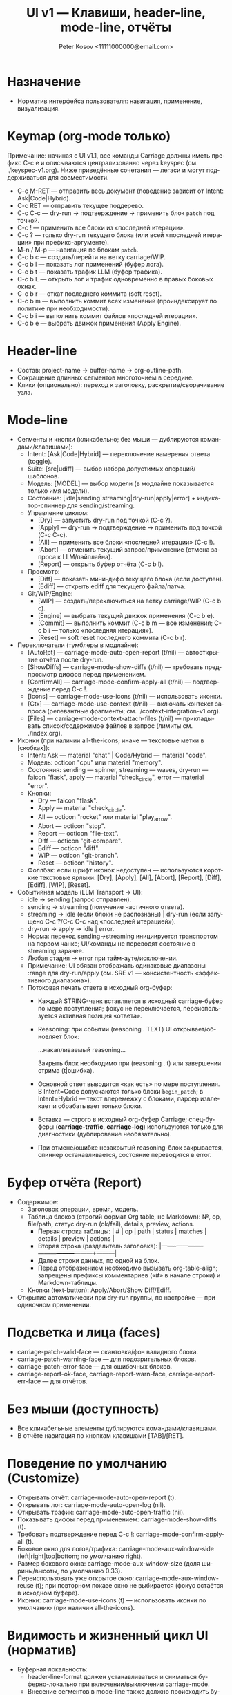 #+title: UI v1 — Клавиши, header-line, mode-line, отчёты
#+author: Peter Kosov <11111000000@email.com>
#+language: ru
#+options: toc:2 num:t

* Назначение
- Норматив интерфейса пользователя: навигация, применение, визуализация.

* Keymap (org-mode только)
Примечание: начиная с UI v1.1, все команды Carriage должны иметь префикс C-c e и описываются централизованно через keyspec (см. ./keyspec-v1.org). Ниже приведённые сочетания — легаси и могут поддерживаться для совместимости.

- C-c M-RET — отправить весь документ (поведение зависит от Intent: Ask|Code|Hybrid).
- C-c RET — отправить текущее поддерево.
- C-c C-c — dry-run → подтверждение → применить блок =patch= под точкой.
- C-c ! — применить все блоки из «последней итерации».
- C-c ? — только dry-run текущего блока (или всей «последней итерации» при префикс-аргументе).
- M-n / M-p — навигация по блокам =patch=.
- C-c b c — создать/перейти на ветку carriage/WIP.
- C-c b l — показать лог применений (буфер лога).
- C-c b t — показать трафик LLM (буфер трафика).
- C-c b L — открыть лог и трафик одновременно в правых боковых окнах.
- C-c b r — откат последнего коммита (soft reset).
- C-c b m — выполнить коммит всех изменений (проиндексирует по политике при необходимости).
- C-c b i — выполнить коммит файлов «последней итерации».
- C-c b e — выбрать движок применения (Apply Engine).

* Header-line
- Состав: project-name → buffer-name → org-outline-path.
- Сокращение длинных сегментов многоточием в середине.
- Клики (опционально): переход к заголовку, раскрытие/сворачивание узла.

* Mode-line
- Сегменты и кнопки (кликабельно; без мыши — дублируются командами/клавишами):
  - Intent: [Ask|Code|Hybrid] — переключение намерения ответа (toggle).
  - Suite: [sre|udiff] — выбор набора допустимых операций/шаблонов.
  - Модель: [MODEL] — выбор модели (в модлайне показывается только имя модели).
  - Состояние: [idle|sending|streaming|dry-run|apply|error] + индикатор-спиннер для sending/streaming.
  - Управление циклом:
    - [Dry] — запустить dry-run под точкой (C-c ?).
    - [Apply] — dry-run → подтверждение → применить под точкой (C-c C-c).
    - [All] — применить все блоки «последней итерации» (C-c !).
    - [Abort] — отменить текущий запрос/применение (отмена запроса к LLM/пайплайна).
    - [Report] — открыть буфер отчёта (C-c b l).
  - Просмотр:
    - [Diff] — показать мини-дифф текущего блока (если доступен).
    - [Ediff] — открыть ediff для текущего файла/патча.
  - Git/WIP/Engine:
    - [WIP] — создать/переключиться на ветку carriage/WIP (C-c b c).
    - [Engine] — выбрать текущий движок применения (C-c b e).
    - [Commit] — выполнить коммит (C-c b m — все изменения; C-c b i — только «последняя итерация»).
    - [Reset] — soft reset последнего коммита (C-c b r).

- Переключатели (тумблеры в модлайне):
  - [AutoRpt] — carriage-mode-auto-open-report (t/nil) — автооткрытие отчёта после dry-run.
  - [ShowDiffs] — carriage-mode-show-diffs (t/nil) — требовать предпросмотр диффов перед применением.
  - [ConfirmAll] — carriage-mode-confirm-apply-all (t/nil) — подтверждение перед C-c !.
  - [Icons] — carriage-mode-use-icons (t/nil) — использовать иконки.
  - [Ctx] — carriage-mode-use-context (t/nil) — включать контекст запроса (релевантные фрагменты; см. ./context-integration-v1.org).
  - [Files] — carriage-mode-context-attach-files (t/nil) — прикладывать список/содержимое файлов в запрос (лимиты см. ./index.org).

- Иконки (при наличии all-the-icons; иначе — текстовые метки в [скобках]):
  - Intent: Ask — material "chat" | Code/Hybrid — material "code".
  - Модель: octicon "cpu" или material "memory".
  - Состояния: sending — spinner, streaming — waves, dry-run — faicon "flask", apply — material "check_circle", error — material "error".
  - Кнопки:
    - Dry — faicon "flask".
    - Apply — material "check_circle".
    - All — octicon "rocket" или material "play_arrow".
    - Abort — octicon "stop".
    - Report — octicon "file-text".
    - Diff — octicon "git-compare".
    - Ediff — octicon "diff".
    - WIP — octicon "git-branch".
    - Reset — octicon "history".
  - Фоллбэк: если шрифт иконок недоступен — используются короткие текстовые ярлыки: [Dry], [Apply], [All], [Abort], [Report], [Diff], [Ediff], [WIP], [Reset].

- Событийная модель (LLM Transport → UI):  
  - idle → sending (запрос отправлен).
  - sending → streaming (получение частичного ответа).
  - streaming → idle (если блоки не распознаны) | dry-run (если запущено C-c ?/C-c C-c над «последней итерацией»).
  - dry-run → apply → idle | error.
  - Норма: переход sending→streaming инициируется транспортом на первом чанке; UI/команды не переводят состояние в streaming заранее.
  - Любая стадия → error при тайм-ауте/исключении.
  - Примечание: UI обязан отображать одинаковые диапазоны :range для dry-run/apply (см. SRE v1 — консистентность «эффективного диапазона»).
  - Потоковая печать ответа в исходный org-буфер:
    - Каждый STRING-чанк вставляется в исходный carriage-буфер по мере поступления; фокус не переключается, переиспользуется активная позиция «ответа».
    - Reasoning: при событии (reasoning . TEXT) UI открывает/обновляет блок:
      #+begin_reasoning
      …накапливаемый reasoning…
      #+end_reasoning
      Закрыть блок необходимо при (reasoning . t) или завершении стрима (t|ошибка).
    - Основной ответ выводится «как есть» по мере поступления. В Intent=Code допускаются только блоки =begin_patch=; в Intent=Hybrid — текст вперемежку с блоками, парсер извлекает и обрабатывает только блоки.
    - Вставка — строго в исходный org-буфер Carriage; спец-буферы (*carriage-traffic*, *carriage-log*) используются только для диагностики (дублирование необязательно).
    - При отмене/ошибке незакрытый reasoning-блок закрывается, спиннер останавливается, состояние переводится в error.

* Буфер отчёта (Report)
- Содержимое:
  - Заголовок операции, время, модель.
  - Таблица блоков (строгий формат Org table, не Markdown): №, op, file/path, статус dry-run (ok/fail), details, preview, actions.
    - Первая строка таблицы: | # | op | path | status | matches | details | preview | actions |
    - Вторая строка (разделитель заголовка): |---+----+------+--------+---------+---------+---------+---------|
    - Далее строки данных, по одной на блок.
    - Перед отображением необходимо вызывать org-table-align; запрещены префиксы комментариев («#» в начале строки) и Markdown-таблицы.
  - Кнопки (text-button): Apply/Abort/Show Diff/Ediff.
- Открытие автоматически при dry-run группы, по настройке — при одиночном применении.

* Подсветка и лица (faces)
- carriage-patch-valid-face — окантовка/фон валидного блока.
- carriage-patch-warning-face — для подозрительных блоков.
- carriage-patch-error-face — для ошибочных блоков.
- carriage-report-ok-face, carriage-report-warn-face, carriage-report-err-face — для отчётов.

* Без мыши (доступность)
- Все кликабельные элементы дублируются командами/клавишами.
- В отчёте навигация по кнопкам клавишами [TAB]/[RET].

* Поведение по умолчанию (Customize)
- Открывать отчёт: carriage-mode-auto-open-report (t).
- Открывать лог: carriage-mode-auto-open-log (nil).
- Открывать трафик: carriage-mode-auto-open-traffic (nil).
- Показывать диффы перед применением: carriage-mode-show-diffs (t).
- Требовать подтверждение перед C-c !: carriage-mode-confirm-apply-all (t).
- Боковое окно для логов/трафика: carriage-mode-aux-window-side (left|right|top|bottom; по умолчанию right).
- Размер бокового окна: carriage-mode-aux-window-size (доля ширины/высоты, по умолчанию 0.33).
- Переиспользовать уже открытое окно: carriage-mode-aux-window-reuse (t); при повторном показе окно не выбирается (фокус остаётся в исходном буфере).
- Иконки: carriage-mode-use-icons (t) — использовать иконки по умолчанию (при наличии all-the-icons).

* Видимость и жизненный цикл UI (норматив)
- Буферная локальность:
  - header-line-format должен устанавливаться и сниматься буферно-локально при включении/выключении carriage-mode.
  - Внесение сегментов в mode-line также должно происходить буферно-локально; глобальные переменные (global-mode-string, mode-line-format) не модифицируются глобально.
- Включение режима:
  - Если carriage-mode-show-header-line=t → установить header-line-format на (:eval (carriage-ui--header-line)).
  - Если carriage-mode-show-mode-line-ui=t → добавить буферно-локальный сегмент (:eval (carriage-ui--modeline)).
- Выключение режима:
  - Восстановить предыдущее значение header-line-format (по умолчанию nil).
  - Удалить буферно-локальные вставки модлайна, оставив только lighter минор-режима.
- Стабильность исходного буфера:
  - Команды dry-run/apply/Report не должны отключать carriage-mode в исходном org-буфере.
  - Исходный org-буфер не переводится в read-only; флаг buffer-read-only остаётся прежним (обычно nil).
  - Read-only допускается только в специальных буферах отчёта/логов.
- Спец-буферы:
  - *carriage-report*, *carriage-log*, *carriage-traffic* — отдельные буферы (special-mode), по умолчанию read-only; в них действует клавиша q для закрытия окна (quit-window).
  - Открытие/закрытие этих буферов не изменяет состояние исходного буфера (режимы, локальные переменные, header-line/mode-line).
- Фокус:
  - При C-c C-c/C-c ? переключение фокуса в отчёт допускается настройкой, но режим и доступность записи исходного буфера не меняются; возврат по «q»/удалению окна.

* Header-line: формализация
- Состав: project-name › buffer-name › org-outline-path.
  - project-name: по project-root (project.el); фоллбэк — имя корневого каталога git.
  - buffer-name: (buffer-name) целевого org-буфера.
  - org-outline-path: путь заголовков к текущей позиции; фоллбэк — первый заголовок файла.
- Сокращение:
  - Каждый сегмент может сокращаться многоточием в середине при недостатке ширины окна.
  - Политика ширины: общий header-line не должен превышать ширину окна; резерв в конце — ≥ 10 колонок.
- Взаимодействие:
  - Сегменты могут быть кликабельными (опционально): клик по org-outline-path переводит к соответствующему заголовку.
  - Без мыши: доступные действия должны дублироваться командами/клавишами (см. Keymap).
- Деградация:
  - В TTY и при узких окнах допускается показ только project-name › buffer-name (без outline-path).
  - В batch/noninteractive header-line не устанавливается.

* Mode-line: сегменты, состояния и обновление
- Сегменты (в порядке слева направо, минимальная реализация):
  - [Ask|Code|Hybrid] [Suite:sre|udiff], [MODEL], [STATE+spinner], [Dry] [Apply] [All] [Abort] [Report], [Diff] [Ediff], [WIP] [Reset]
  - Тумблеры: [AutoRpt] [ShowDiffs] [ConfirmAll] [Icons]
- Состояния STATE:
  - idle | sending | streaming | dry-run | apply | error.
  - Переходы (событийная модель): idle→sending→streaming→idle/dry-run→apply→idle; любая стадия→error при сбое.
- Спиннер:
  - Отображается при состояниях sending/streaming.
  - Частота обновления: carriage-mode-spinner-interval секунд (по умолчанию 0.15–0.2s).
  - Таймер должен создаваться при входе в sending/streaming и останавливаться при выходе из этих состояний и при выключении режима.
- Кликабельность:
  - Текстовые кнопки ([Dry] и т.д.) — text-button с keymap; без мыши — команды по горячим клавишам.
- Деградация и доступность:
  - При отсутствии all-the-icons использовать текстовые ярлыки в [скобках].
  - Цвет/иконки не должны быть единственным носителем смысла: текстовое состояние — обязательно.

* Немонолитность и отсутствие глобальных побочных эффектов
- UI не должен модифицировать глобальные переменные Emacs, влияющие на все буферы.
- Все изменения ограничены текущим org-буфером с активным carriage-mode.
- Специальные буферы (например, *carriage-report*) не обязаны показывать header-line/mode-line сегменты; допускается собственный UI.

* Поведение в batch/noninteractive
- Не открывать окна с отчётами и ediff; готовить данные (буферы/временные файлы) и выводить сообщения в лог.
- header-line и модлайн-сегменты не инициализировать.

* Переменные Customize (добавление)
- carriage-mode-show-header-line (boolean, default t)
  - Управляет установкой header-line-format в целевом буфере.
- carriage-mode-show-mode-line-ui (boolean, default t)
  - Управляет вставкой сегментов в mode-line буферно-локально.
- carriage-mode-spinner-interval (number, default 0.15)
  - Интервал обновления спиннера состояний.
- carriage-mode-headerline-max-width (integer or nil, default nil)
  - При ненулевом значении — жёсткая максимальная ширина header-line; nil — авто по ширине окна.
- carriage-mode-use-icons (boolean, default t)
  - Использовать иконки, если доступен all-the-icons; иначе — текстовые ярлыки (см. выше).

* Тесты (минимальная матрица для UI)
- Включение/выключение:
  - Включить carriage-mode → header-line-format и модлайн-сегменты установлены буферно-локально.
  - Выключить → восстановлены предыдущие значения, спиннер-таймер отменён.
- Состояния и спиннер:
  - При имитации sending/streaming спиннер изменяется не реже, чем раз в 2*interval; при возврате в idle исчезает.
- Деградация:
  - В TTY/узком окне header-line корректно сокращается и остаётся читабельным.
- Неглобальность:
  - В другом буфере без carriage-mode header-line/mode-line остаются неизменными.

* UI v1

** Addendum v1.1 — Carriage Menu (C-c e) multi-column
- C-c e открывает меню действий (Carriage Menu).
- transient (если доступен):
  - Макет: много-колоночный (2–3 колонки), группы по секциям (:navigate, :act, :session, :tools, :logs).
  - Заголовки групп — через i18n-ключи (см. i18n-v1.org), например: :navigate-title, :act-title, :tools-title.
  - Пункты меню строятся динамически из keyspec; действие :menu исключено из списка.
  - Клавиши:
    - Для многоклавишных сочетаний используется последний токен ("t c" → "c", "t f" → "f").
    - Уникализация при коллизиях: base → UPPER(base) → первая буква :id → цифры "1"…"9".
- Fallback (без transient):
  - completing-read с префиксом секции в метке: "[Section] Label" (Section — i18n).
- which-key:
  - Подсказки: "C-c e" — Carriage Menu; "C-c e t" — Carriage Toggles (строки — через i18n).
- Mode-line и модель:
  - В модлайне показывается только basename модели.
  - Tooltip/help-echo на [MODEL] показывает полный id backend[:provider]:model (строка — через i18n-шаблон).
  - Клик по [MODEL] открывает выбор модели (C-c e m).
- TTY:
  - Текстовый fallback, заголовки секций присутствуют.

** I18N integration (UI)
- All visible labels (buttons, help-echo, headers, which-key hints, transient titles) must be resolved via the i18n layer.
- Locale switching must update UI labels without global side-effects; buffer-local mode-line refresh required (force-mode-line-update).



